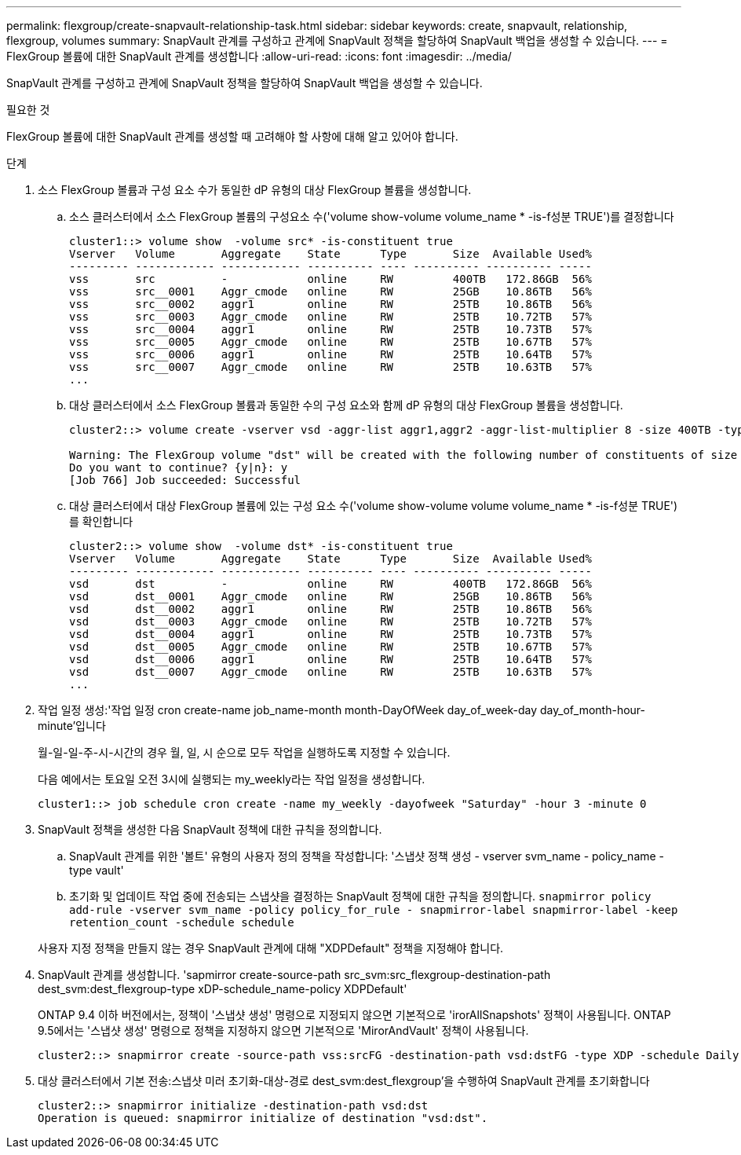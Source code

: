 ---
permalink: flexgroup/create-snapvault-relationship-task.html 
sidebar: sidebar 
keywords: create, snapvault, relationship, flexgroup, volumes 
summary: SnapVault 관계를 구성하고 관계에 SnapVault 정책을 할당하여 SnapVault 백업을 생성할 수 있습니다. 
---
= FlexGroup 볼륨에 대한 SnapVault 관계를 생성합니다
:allow-uri-read: 
:icons: font
:imagesdir: ../media/


[role="lead"]
SnapVault 관계를 구성하고 관계에 SnapVault 정책을 할당하여 SnapVault 백업을 생성할 수 있습니다.

.필요한 것
FlexGroup 볼륨에 대한 SnapVault 관계를 생성할 때 고려해야 할 사항에 대해 알고 있어야 합니다.

.단계
. 소스 FlexGroup 볼륨과 구성 요소 수가 동일한 dP 유형의 대상 FlexGroup 볼륨을 생성합니다.
+
.. 소스 클러스터에서 소스 FlexGroup 볼륨의 구성요소 수('volume show-volume volume_name * -is-f성분 TRUE')를 결정합니다
+
[listing]
----
cluster1::> volume show  -volume src* -is-constituent true
Vserver   Volume       Aggregate    State      Type       Size  Available Used%
--------- ------------ ------------ ---------- ---- ---------- ---------- -----
vss       src          -            online     RW         400TB   172.86GB  56%
vss       src__0001    Aggr_cmode   online     RW         25GB    10.86TB   56%
vss       src__0002    aggr1        online     RW         25TB    10.86TB   56%
vss       src__0003    Aggr_cmode   online     RW         25TB    10.72TB   57%
vss       src__0004    aggr1        online     RW         25TB    10.73TB   57%
vss       src__0005    Aggr_cmode   online     RW         25TB    10.67TB   57%
vss       src__0006    aggr1        online     RW         25TB    10.64TB   57%
vss       src__0007    Aggr_cmode   online     RW         25TB    10.63TB   57%
...
----
.. 대상 클러스터에서 소스 FlexGroup 볼륨과 동일한 수의 구성 요소와 함께 dP 유형의 대상 FlexGroup 볼륨을 생성합니다.
+
[listing]
----
cluster2::> volume create -vserver vsd -aggr-list aggr1,aggr2 -aggr-list-multiplier 8 -size 400TB -type DP dst

Warning: The FlexGroup volume "dst" will be created with the following number of constituents of size 25TB: 16.
Do you want to continue? {y|n}: y
[Job 766] Job succeeded: Successful
----
.. 대상 클러스터에서 대상 FlexGroup 볼륨에 있는 구성 요소 수('volume show-volume volume volume_name * -is-f성분 TRUE')를 확인합니다
+
[listing]
----
cluster2::> volume show  -volume dst* -is-constituent true
Vserver   Volume       Aggregate    State      Type       Size  Available Used%
--------- ------------ ------------ ---------- ---- ---------- ---------- -----
vsd       dst          -            online     RW         400TB   172.86GB  56%
vsd       dst__0001    Aggr_cmode   online     RW         25GB    10.86TB   56%
vsd       dst__0002    aggr1        online     RW         25TB    10.86TB   56%
vsd       dst__0003    Aggr_cmode   online     RW         25TB    10.72TB   57%
vsd       dst__0004    aggr1        online     RW         25TB    10.73TB   57%
vsd       dst__0005    Aggr_cmode   online     RW         25TB    10.67TB   57%
vsd       dst__0006    aggr1        online     RW         25TB    10.64TB   57%
vsd       dst__0007    Aggr_cmode   online     RW         25TB    10.63TB   57%
...
----


. 작업 일정 생성:'작업 일정 cron create-name job_name-month month-DayOfWeek day_of_week-day day_of_month-hour-minute'입니다
+
월-일-일-주-시-시간의 경우 월, 일, 시 순으로 모두 작업을 실행하도록 지정할 수 있습니다.

+
다음 예에서는 토요일 오전 3시에 실행되는 my_weekly라는 작업 일정을 생성합니다.

+
[listing]
----
cluster1::> job schedule cron create -name my_weekly -dayofweek "Saturday" -hour 3 -minute 0
----
. SnapVault 정책을 생성한 다음 SnapVault 정책에 대한 규칙을 정의합니다.
+
.. SnapVault 관계를 위한 '볼트' 유형의 사용자 정의 정책을 작성합니다: '스냅샷 정책 생성 - vserver svm_name - policy_name - type vault'
.. 초기화 및 업데이트 작업 중에 전송되는 스냅샷을 결정하는 SnapVault 정책에 대한 규칙을 정의합니다. `snapmirror policy add-rule -vserver svm_name -policy policy_for_rule - snapmirror-label snapmirror-label -keep retention_count -schedule schedule`


+
사용자 지정 정책을 만들지 않는 경우 SnapVault 관계에 대해 "XDPDefault" 정책을 지정해야 합니다.

. SnapVault 관계를 생성합니다. 'sapmirror create-source-path src_svm:src_flexgroup-destination-path dest_svm:dest_flexgroup-type xDP-schedule_name-policy XDPDefault'
+
ONTAP 9.4 이하 버전에서는, 정책이 '스냅샷 생성' 명령으로 지정되지 않으면 기본적으로 'irorAllSnapshots' 정책이 사용됩니다. ONTAP 9.5에서는 '스냅샷 생성' 명령으로 정책을 지정하지 않으면 기본적으로 'MirorAndVault' 정책이 사용됩니다.

+
[listing]
----
cluster2::> snapmirror create -source-path vss:srcFG -destination-path vsd:dstFG -type XDP -schedule Daily -policy XDPDefault
----
. 대상 클러스터에서 기본 전송:스냅샷 미러 초기화-대상-경로 dest_svm:dest_flexgroup'을 수행하여 SnapVault 관계를 초기화합니다
+
[listing]
----
cluster2::> snapmirror initialize -destination-path vsd:dst
Operation is queued: snapmirror initialize of destination "vsd:dst".
----

